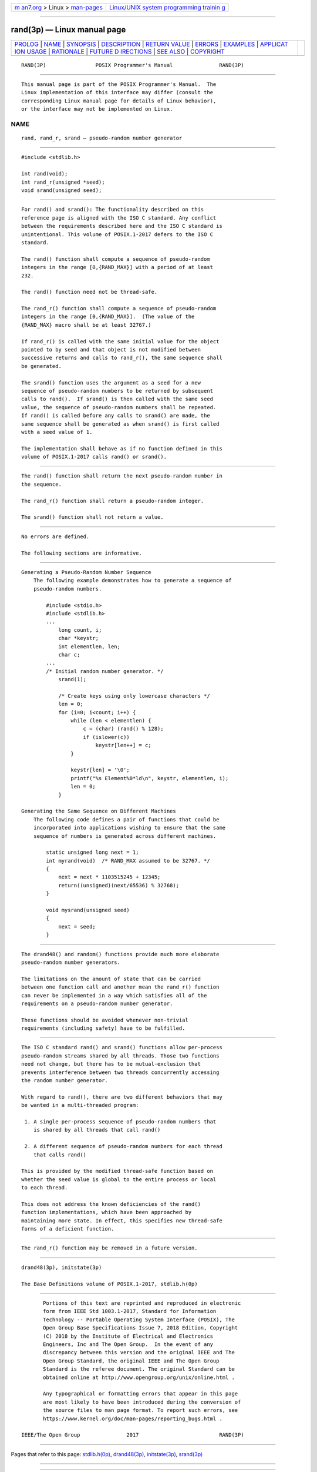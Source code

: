 .. container:: page-top

.. container:: nav-bar

   +----------------------------------+----------------------------------+
   | `m                               | `Linux/UNIX system programming   |
   | an7.org <../../../index.html>`__ | trainin                          |
   | > Linux >                        | g <http://man7.org/training/>`__ |
   | `man-pages <../index.html>`__    |                                  |
   +----------------------------------+----------------------------------+

--------------

rand(3p) — Linux manual page
============================

+-----------------------------------+-----------------------------------+
| `PROLOG <#PROLOG>`__ \|           |                                   |
| `NAME <#NAME>`__ \|               |                                   |
| `SYNOPSIS <#SYNOPSIS>`__ \|       |                                   |
| `DESCRIPTION <#DESCRIPTION>`__ \| |                                   |
| `RETURN VALUE <#RETURN_VALUE>`__  |                                   |
| \| `ERRORS <#ERRORS>`__ \|        |                                   |
| `EXAMPLES <#EXAMPLES>`__ \|       |                                   |
| `APPLICAT                         |                                   |
| ION USAGE <#APPLICATION_USAGE>`__ |                                   |
| \| `RATIONALE <#RATIONALE>`__ \|  |                                   |
| `FUTURE D                         |                                   |
| IRECTIONS <#FUTURE_DIRECTIONS>`__ |                                   |
| \| `SEE ALSO <#SEE_ALSO>`__ \|    |                                   |
| `COPYRIGHT <#COPYRIGHT>`__        |                                   |
+-----------------------------------+-----------------------------------+
| .. container:: man-search-box     |                                   |
+-----------------------------------+-----------------------------------+

::

   RAND(3P)                POSIX Programmer's Manual               RAND(3P)


-----------------------------------------------------

::

          This manual page is part of the POSIX Programmer's Manual.  The
          Linux implementation of this interface may differ (consult the
          corresponding Linux manual page for details of Linux behavior),
          or the interface may not be implemented on Linux.

NAME
-------------------------------------------------

::

          rand, rand_r, srand — pseudo-random number generator


---------------------------------------------------------

::

          #include <stdlib.h>

          int rand(void);
          int rand_r(unsigned *seed);
          void srand(unsigned seed);


---------------------------------------------------------------

::

          For rand() and srand(): The functionality described on this
          reference page is aligned with the ISO C standard. Any conflict
          between the requirements described here and the ISO C standard is
          unintentional. This volume of POSIX.1‐2017 defers to the ISO C
          standard.

          The rand() function shall compute a sequence of pseudo-random
          integers in the range [0,{RAND_MAX}] with a period of at least
          232.

          The rand() function need not be thread-safe.

          The rand_r() function shall compute a sequence of pseudo-random
          integers in the range [0,{RAND_MAX}].  (The value of the
          {RAND_MAX} macro shall be at least 32767.)

          If rand_r() is called with the same initial value for the object
          pointed to by seed and that object is not modified between
          successive returns and calls to rand_r(), the same sequence shall
          be generated.

          The srand() function uses the argument as a seed for a new
          sequence of pseudo-random numbers to be returned by subsequent
          calls to rand().  If srand() is then called with the same seed
          value, the sequence of pseudo-random numbers shall be repeated.
          If rand() is called before any calls to srand() are made, the
          same sequence shall be generated as when srand() is first called
          with a seed value of 1.

          The implementation shall behave as if no function defined in this
          volume of POSIX.1‐2017 calls rand() or srand().


-----------------------------------------------------------------

::

          The rand() function shall return the next pseudo-random number in
          the sequence.

          The rand_r() function shall return a pseudo-random integer.

          The srand() function shall not return a value.


-----------------------------------------------------

::

          No errors are defined.

          The following sections are informative.


---------------------------------------------------------

::

      Generating a Pseudo-Random Number Sequence
          The following example demonstrates how to generate a sequence of
          pseudo-random numbers.

              #include <stdio.h>
              #include <stdlib.h>
              ...
                  long count, i;
                  char *keystr;
                  int elementlen, len;
                  char c;
              ...
              /* Initial random number generator. */
                  srand(1);

                  /* Create keys using only lowercase characters */
                  len = 0;
                  for (i=0; i<count; i++) {
                      while (len < elementlen) {
                          c = (char) (rand() % 128);
                          if (islower(c))
                              keystr[len++] = c;
                      }

                      keystr[len] = '\0';
                      printf("%s Element%0*ld\n", keystr, elementlen, i);
                      len = 0;
                  }

      Generating the Same Sequence on Different Machines
          The following code defines a pair of functions that could be
          incorporated into applications wishing to ensure that the same
          sequence of numbers is generated across different machines.

              static unsigned long next = 1;
              int myrand(void)  /* RAND_MAX assumed to be 32767. */
              {
                  next = next * 1103515245 + 12345;
                  return((unsigned)(next/65536) % 32768);
              }

              void mysrand(unsigned seed)
              {
                  next = seed;
              }


---------------------------------------------------------------------------

::

          The drand48() and random() functions provide much more elaborate
          pseudo-random number generators.

          The limitations on the amount of state that can be carried
          between one function call and another mean the rand_r() function
          can never be implemented in a way which satisfies all of the
          requirements on a pseudo-random number generator.

          These functions should be avoided whenever non-trivial
          requirements (including safety) have to be fulfilled.


-----------------------------------------------------------

::

          The ISO C standard rand() and srand() functions allow per-process
          pseudo-random streams shared by all threads. Those two functions
          need not change, but there has to be mutual-exclusion that
          prevents interference between two threads concurrently accessing
          the random number generator.

          With regard to rand(), there are two different behaviors that may
          be wanted in a multi-threaded program:

           1. A single per-process sequence of pseudo-random numbers that
              is shared by all threads that call rand()

           2. A different sequence of pseudo-random numbers for each thread
              that calls rand()

          This is provided by the modified thread-safe function based on
          whether the seed value is global to the entire process or local
          to each thread.

          This does not address the known deficiencies of the rand()
          function implementations, which have been approached by
          maintaining more state. In effect, this specifies new thread-safe
          forms of a deficient function.


---------------------------------------------------------------------------

::

          The rand_r() function may be removed in a future version.


---------------------------------------------------------

::

          drand48(3p), initstate(3p)

          The Base Definitions volume of POSIX.1‐2017, stdlib.h(0p)


-----------------------------------------------------------

::

          Portions of this text are reprinted and reproduced in electronic
          form from IEEE Std 1003.1-2017, Standard for Information
          Technology -- Portable Operating System Interface (POSIX), The
          Open Group Base Specifications Issue 7, 2018 Edition, Copyright
          (C) 2018 by the Institute of Electrical and Electronics
          Engineers, Inc and The Open Group.  In the event of any
          discrepancy between this version and the original IEEE and The
          Open Group Standard, the original IEEE and The Open Group
          Standard is the referee document. The original Standard can be
          obtained online at http://www.opengroup.org/unix/online.html .

          Any typographical or formatting errors that appear in this page
          are most likely to have been introduced during the conversion of
          the source files to man page format. To report such errors, see
          https://www.kernel.org/doc/man-pages/reporting_bugs.html .

   IEEE/The Open Group               2017                          RAND(3P)

--------------

Pages that refer to this page:
`stdlib.h(0p) <../man0/stdlib.h.0p.html>`__, 
`drand48(3p) <../man3/drand48.3p.html>`__, 
`initstate(3p) <../man3/initstate.3p.html>`__, 
`srand(3p) <../man3/srand.3p.html>`__

--------------

--------------

.. container:: footer

   +-----------------------+-----------------------+-----------------------+
   | HTML rendering        |                       | |Cover of TLPI|       |
   | created 2021-08-27 by |                       |                       |
   | `Michael              |                       |                       |
   | Ker                   |                       |                       |
   | risk <https://man7.or |                       |                       |
   | g/mtk/index.html>`__, |                       |                       |
   | author of `The Linux  |                       |                       |
   | Programming           |                       |                       |
   | Interface <https:     |                       |                       |
   | //man7.org/tlpi/>`__, |                       |                       |
   | maintainer of the     |                       |                       |
   | `Linux man-pages      |                       |                       |
   | project <             |                       |                       |
   | https://www.kernel.or |                       |                       |
   | g/doc/man-pages/>`__. |                       |                       |
   |                       |                       |                       |
   | For details of        |                       |                       |
   | in-depth **Linux/UNIX |                       |                       |
   | system programming    |                       |                       |
   | training courses**    |                       |                       |
   | that I teach, look    |                       |                       |
   | `here <https://ma     |                       |                       |
   | n7.org/training/>`__. |                       |                       |
   |                       |                       |                       |
   | Hosting by `jambit    |                       |                       |
   | GmbH                  |                       |                       |
   | <https://www.jambit.c |                       |                       |
   | om/index_en.html>`__. |                       |                       |
   +-----------------------+-----------------------+-----------------------+

--------------

.. container:: statcounter

   |Web Analytics Made Easy - StatCounter|

.. |Cover of TLPI| image:: https://man7.org/tlpi/cover/TLPI-front-cover-vsmall.png
   :target: https://man7.org/tlpi/
.. |Web Analytics Made Easy - StatCounter| image:: https://c.statcounter.com/7422636/0/9b6714ff/1/
   :class: statcounter
   :target: https://statcounter.com/
